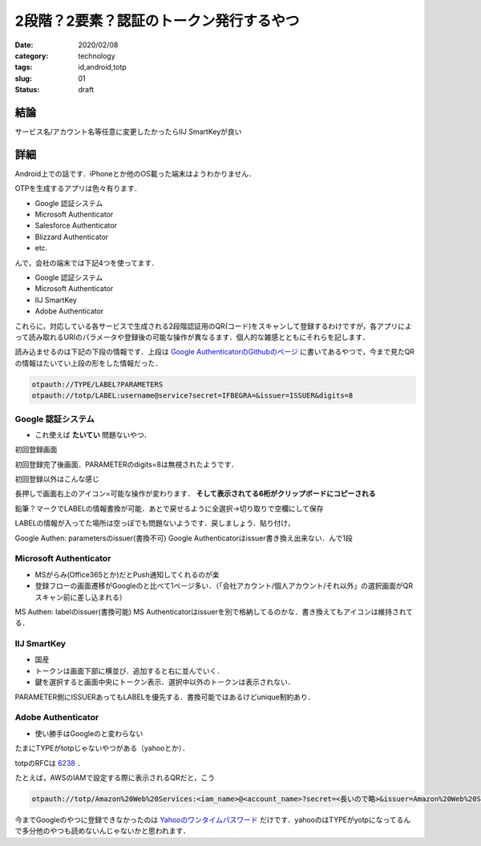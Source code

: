 .. comment: chars from Lv1 to Lv6: #*=-^"

################################################################
2段階？2要素？認証のトークン発行するやつ
################################################################

:date: 2020/02/08
:category: technology
:tags: id,android,totp
:slug: 01
:status: draft


****************************************************************
結論
****************************************************************

サービス名/アカウント名等任意に変更したかったらIIJ SmartKeyが良い


****************************************************************
詳細
****************************************************************

Android上での話です．iPhoneとか他のOS載った端末はようわかりません．

OTPを生成するアプリは色々有ります．

* Google 認証システム
* Microsoft Authenticator
* Salesforce Authenticator
* Blizzard Authenticator
* etc.

んで，会社の端末では下記4つを使ってます．

* Google 認証システム
* Microsoft Authenticator
* IIJ SmartKey
* Adobe Authenticator

これらに，対応している各サービスで生成される2段階認証用のQR(コード)をスキャンして登録するわけですが，各アプリによって読み取れるURIのパラメータや登録後の可能な操作が異なるます．個人的な雑感とともにそれらを記します．

読み込ませるのは下記の下段の情報です．上段は `Google AuthenticatorのGithubのページ`_ に書いてあるやつで，今まで見たQRの情報はたいてい上段の形をした情報だった．


.. code-block:: spec

    otpauth://TYPE/LABEL?PARAMETERS
    otpauth://totp/LABEL:username@service?secret=IFBEGRA=&issuer=ISSUER&digits=8


.. _`Google AuthenticatorのGithubのページ`: https://github.com/google/google-authenticator/wiki/Key-Uri-Format

================================================================
Google 認証システム
================================================================

* これ使えば **たいてい** 問題ないやつ．


.. image:: {static}../images/20200210/google01.jpg
    :height: 480px
    :width: 240px

初回登録画面

.. image:: {static}../images/20200210/google02.jpg
    :height: 480px
    :width: 240px

初回登録完了後画面．PARAMETERのdigits=8は無視されたようです．

.. image:: {static}../images/20200210/google03.jpg
    :height: 480px
    :width: 240px

初回登録以外はこんな感じ

.. image:: {static}../images/20200210/google04.jpg
    :height: 480px
    :width: 240px

長押しで画面右上のアイコン=可能な操作が変わります． **そして表示されてる6桁がクリップボードにコピーされる**

.. image:: {static}../images/20200210/google05.jpg
    :height: 480px
    :width: 240px

鉛筆？マークでLABELの情報書換が可能．あとで戻せるように全選択->切り取りで空欄にして保存

.. image:: {static}../images/20200210/google06.jpg
    :height: 480px
    :width: 240px

LABELの情報が入ってた場所は空っぽでも問題ないようです．戻しましょう．貼り付け，

Google Authen: parametersのissuer(書換不可)
Google Authenticatorはissuer書き換え出来ない．んで1段



================================================================
Microsoft Authenticator
================================================================

* MSがらみ(Office365とか)だとPush通知してくれるのが楽
* 登録フローの画面遷移がGoogleのと比べて1ページ多い．（「会社アカウント/個人アカウント/それ以外」の選択画面がQRスキャン前に差し込まれる）


.. image:: {static}../images/20200210/ms01.jpg
    :height: 480px
    :width: 240px

.. image:: {static}../images/20200210/ms02.jpg
    :height: 480px
    :width: 240px

.. image:: {static}../images/20200210/ms03.jpg
    :height: 480px
    :width: 240px

.. image:: {static}../images/20200210/ms04.jpg
    :height: 480px
    :width: 240px

.. image:: {static}../images/20200210/ms05.jpg
    :height: 480px
    :width: 240px

.. image:: {static}../images/20200210/ms06.jpg
    :height: 480px
    :width: 240px

MS Authen: labelのissuer(書換可能)
MS Authenticatorはissuerを別で格納してるのかな．書き換えてもアイコンは維持されてる．


================================================================
IIJ SmartKey
================================================================

* 国産
* トークンは画面下部に横並び．追加すると右に並んでいく．
* 鍵を選択すると画面中央にトークン表示．選択中以外のトークンは表示されない．


.. image:: {static}../images/20200210/iij01.jpg
    :height: 480px
    :width: 240px

.. image:: {static}../images/20200210/iij02.jpg
    :height: 480px
    :width: 240px

.. image:: {static}../images/20200210/iij03.jpg
    :height: 480px
    :width: 240px

.. image:: {static}../images/20200210/iij04.jpg
    :height: 480px
    :width: 240px

.. image:: {static}../images/20200210/iij05.jpg
    :height: 480px
    :width: 240px


PARAMETER側にISSUERあってもLABELを優先する．書換可能ではあるけどunique制約あり．



================================================================
Adobe Authenticator
================================================================

* 使い勝手はGoogleのと変わらない


.. image:: {static}../images/20200210/adobe01.jpg
    :height: 480px
    :width: 240px

.. image:: {static}../images/20200210/adobe02.jpg
    :height: 480px
    :width: 240px

.. image:: {static}../images/20200210/adobe03.jpg
    :height: 480px
    :width: 240px

.. image:: {static}../images/20200210/adobe04.jpg
    :height: 480px
    :width: 240px


たまにTYPEがtotpじゃないやつがある（yahooとか）．

totpのRFCは `6238`_ ．

.. _`6238`: https://tools.ietf.org/html/rfc6238


たとえば，AWSのIAMで設定する際に表示されるQRだと，こう

.. code-block:: spec

    otpauth://totp/Amazon%20Web%20Services:<iam_name>@<account_name>?secret=<長いので略>&issuer=Amazon%20Web%20Services



今までGoogleのやつに登録できなかったのは `Yahooのワンタイムパスワード`_ だけです．yahooのはTYPEがyotpになってるんで多分他のやつも読めないんじゃないかと思われます．

.. _`Yahooのワンタイムパスワード`: https://id.yahoo.co.jp/security/otp.html
